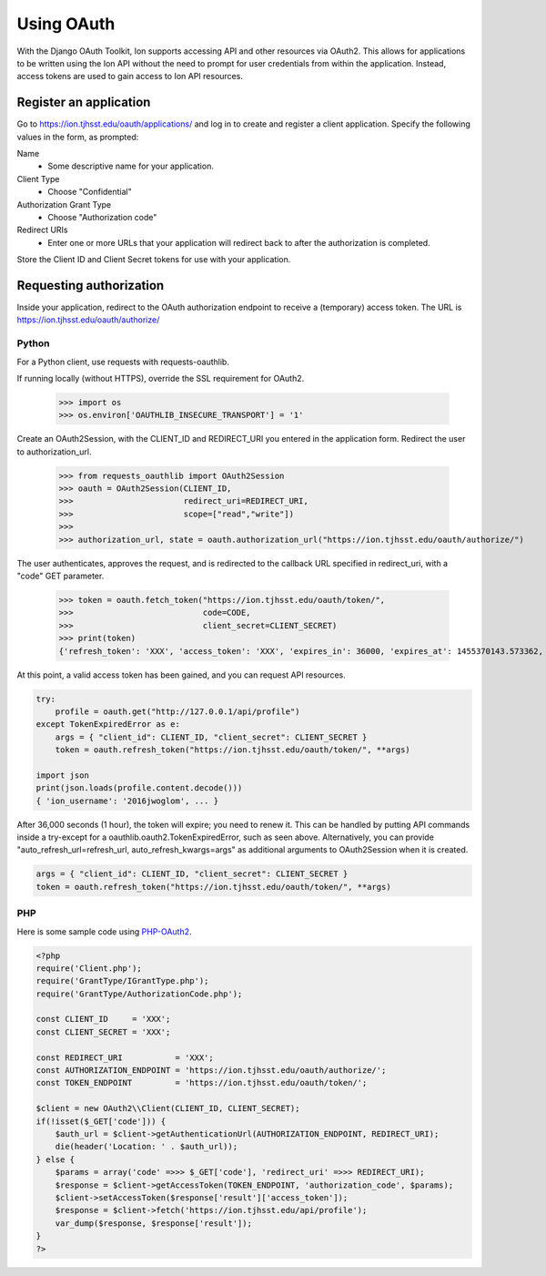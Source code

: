 ***********
Using OAuth
***********

With the Django OAuth Toolkit, Ion supports accessing API and other resources via OAuth2. This allows for applications to be written using the Ion API without the need to prompt for user credentials from within the application. Instead, access tokens are used to gain access to Ion API resources.

Register an application
=======================

Go to https://ion.tjhsst.edu/oauth/applications/ and log in to create and register a client application. Specify the following values in the form, as prompted:

Name
 * Some descriptive name for your application.
Client Type
 * Choose "Confidential"
Authorization Grant Type
 * Choose "Authorization code"
Redirect URIs
 * Enter one or more URLs that your application will redirect back to after the authorization is completed.

Store the Client ID and Client Secret tokens for use with your application.

Requesting authorization
========================

Inside your application, redirect to the OAuth authorization endpoint to receive a (temporary) access token. The URL is https://ion.tjhsst.edu/oauth/authorize/

Python
------

For a Python client, use requests with requests-oauthlib.

If running locally (without HTTPS), override the SSL requirement for OAuth2.

    >>> import os
    >>> os.environ['OAUTHLIB_INSECURE_TRANSPORT'] = '1'

Create an OAuth2Session, with the CLIENT_ID and REDIRECT_URI you entered in the application form. Redirect the user to authorization_url.

    >>> from requests_oauthlib import OAuth2Session
    >>> oauth = OAuth2Session(CLIENT_ID,
    >>>                       redirect_uri=REDIRECT_URI,
    >>>                       scope=["read","write"])
    >>>
    >>> authorization_url, state = oauth.authorization_url("https://ion.tjhsst.edu/oauth/authorize/")

The user authenticates, approves the request, and is redirected to the callback URL specified in redirect_uri, with a "code" GET parameter.

    >>> token = oauth.fetch_token("https://ion.tjhsst.edu/oauth/token/",
    >>>                           code=CODE,
    >>>                           client_secret=CLIENT_SECRET)
    >>> print(token)
    {'refresh_token': 'XXX', 'access_token': 'XXX', 'expires_in': 36000, 'expires_at': 1455370143.573362, 'scope': ['read', 'write'], 'token_type': 'Bearer'}

At this point, a valid access token has been gained, and you can request API resources.

.. code-block:: python

    try:
        profile = oauth.get("http://127.0.0.1/api/profile")
    except TokenExpiredError as e:
        args = { "client_id": CLIENT_ID, "client_secret": CLIENT_SECRET }
        token = oauth.refresh_token("https://ion.tjhsst.edu/oauth/token/", **args)
    
    import json
    print(json.loads(profile.content.decode()))
    { 'ion_username': '2016jwoglom', ... }

After 36,000 seconds (1 hour), the token will expire; you need to renew it. This can be handled by putting API commands inside a try-except for a oauthlib.oauth2.TokenExpiredError, such as seen above. Alternatively, you can provide "auto_refresh_url=refresh_url, auto_refresh_kwargs=args" as additional arguments to OAuth2Session when it is created.

.. code-block:: python

     args = { "client_id": CLIENT_ID, "client_secret": CLIENT_SECRET }
     token = oauth.refresh_token("https://ion.tjhsst.edu/oauth/token/", **args)

PHP
---

Here is some sample code using `PHP-OAuth2 <https://github.com/adoy/PHP-OAuth2>`_.


.. code-block:: php

    <?php
    require('Client.php');
    require('GrantType/IGrantType.php');
    require('GrantType/AuthorizationCode.php');
    
    const CLIENT_ID     = 'XXX';
    const CLIENT_SECRET = 'XXX';
    
    const REDIRECT_URI           = 'XXX';
    const AUTHORIZATION_ENDPOINT = 'https://ion.tjhsst.edu/oauth/authorize/';
    const TOKEN_ENDPOINT         = 'https://ion.tjhsst.edu/oauth/token/';
    
    $client = new OAuth2\\Client(CLIENT_ID, CLIENT_SECRET);
    if(!isset($_GET['code'])) {
        $auth_url = $client->getAuthenticationUrl(AUTHORIZATION_ENDPOINT, REDIRECT_URI);
        die(header('Location: ' . $auth_url));
    } else {
        $params = array('code' =>>> $_GET['code'], 'redirect_uri' =>>> REDIRECT_URI);
        $response = $client->getAccessToken(TOKEN_ENDPOINT, 'authorization_code', $params);
        $client->setAccessToken($response['result']['access_token']);
        $response = $client->fetch('https://ion.tjhsst.edu/api/profile');
        var_dump($response, $response['result']);
    }
    ?>
